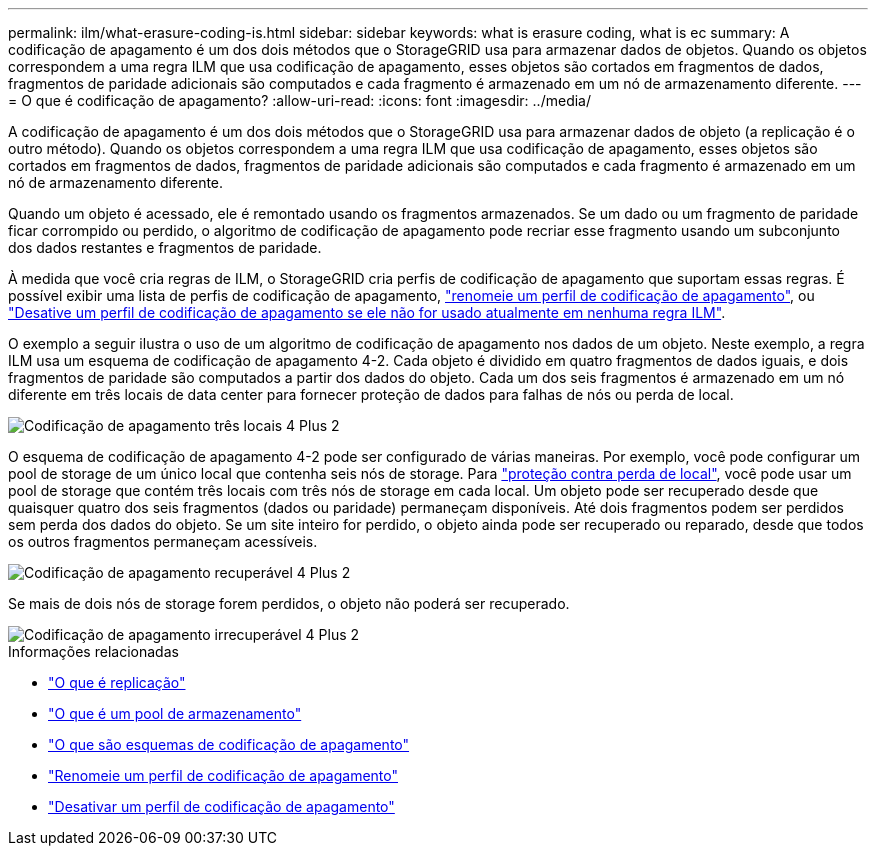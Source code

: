 ---
permalink: ilm/what-erasure-coding-is.html 
sidebar: sidebar 
keywords: what is erasure coding, what is ec 
summary: A codificação de apagamento é um dos dois métodos que o StorageGRID usa para armazenar dados de objetos. Quando os objetos correspondem a uma regra ILM que usa codificação de apagamento, esses objetos são cortados em fragmentos de dados, fragmentos de paridade adicionais são computados e cada fragmento é armazenado em um nó de armazenamento diferente. 
---
= O que é codificação de apagamento?
:allow-uri-read: 
:icons: font
:imagesdir: ../media/


[role="lead"]
A codificação de apagamento é um dos dois métodos que o StorageGRID usa para armazenar dados de objeto (a replicação é o outro método). Quando os objetos correspondem a uma regra ILM que usa codificação de apagamento, esses objetos são cortados em fragmentos de dados, fragmentos de paridade adicionais são computados e cada fragmento é armazenado em um nó de armazenamento diferente.

Quando um objeto é acessado, ele é remontado usando os fragmentos armazenados. Se um dado ou um fragmento de paridade ficar corrompido ou perdido, o algoritmo de codificação de apagamento pode recriar esse fragmento usando um subconjunto dos dados restantes e fragmentos de paridade.

À medida que você cria regras de ILM, o StorageGRID cria perfis de codificação de apagamento que suportam essas regras. É possível exibir uma lista de perfis de codificação de apagamento, link:manage-erasure-coding-profiles.html#rename-an-erasure-coding-profile["renomeie um perfil de codificação de apagamento"], ou link:manage-erasure-coding-profiles.html#deactivate-an-erasure-coding-profile["Desative um perfil de codificação de apagamento se ele não for usado atualmente em nenhuma regra ILM"].

O exemplo a seguir ilustra o uso de um algoritmo de codificação de apagamento nos dados de um objeto. Neste exemplo, a regra ILM usa um esquema de codificação de apagamento 4-2. Cada objeto é dividido em quatro fragmentos de dados iguais, e dois fragmentos de paridade são computados a partir dos dados do objeto. Cada um dos seis fragmentos é armazenado em um nó diferente em três locais de data center para fornecer proteção de dados para falhas de nós ou perda de local.

image::../media/ec_three_sites_4_plus_2.png[Codificação de apagamento três locais 4 Plus 2]

O esquema de codificação de apagamento 4-2 pode ser configurado de várias maneiras. Por exemplo, você pode configurar um pool de storage de um único local que contenha seis nós de storage. Para link:using-multiple-storage-pools-for-cross-site-replication.html["proteção contra perda de local"], você pode usar um pool de storage que contém três locais com três nós de storage em cada local. Um objeto pode ser recuperado desde que quaisquer quatro dos seis fragmentos (dados ou paridade) permaneçam disponíveis. Até dois fragmentos podem ser perdidos sem perda dos dados do objeto. Se um site inteiro for perdido, o objeto ainda pode ser recuperado ou reparado, desde que todos os outros fragmentos permaneçam acessíveis.

image::../media/ec_recoverable_4_plus_2.png[Codificação de apagamento recuperável 4 Plus 2]

Se mais de dois nós de storage forem perdidos, o objeto não poderá ser recuperado.

image::../media/ec_unrecoverable_4_plus_2.png[Codificação de apagamento irrecuperável 4 Plus 2]

.Informações relacionadas
* link:what-replication-is.html["O que é replicação"]
* link:what-storage-pool-is.html["O que é um pool de armazenamento"]
* link:what-erasure-coding-schemes-are.html["O que são esquemas de codificação de apagamento"]
* link:manage-erasure-coding-profiles.html#rename-an-erasure-coding-profile["Renomeie um perfil de codificação de apagamento"]
* link:manage-erasure-coding-profiles.html#deactivate-an-erasure-coding-profile["Desativar um perfil de codificação de apagamento"]

